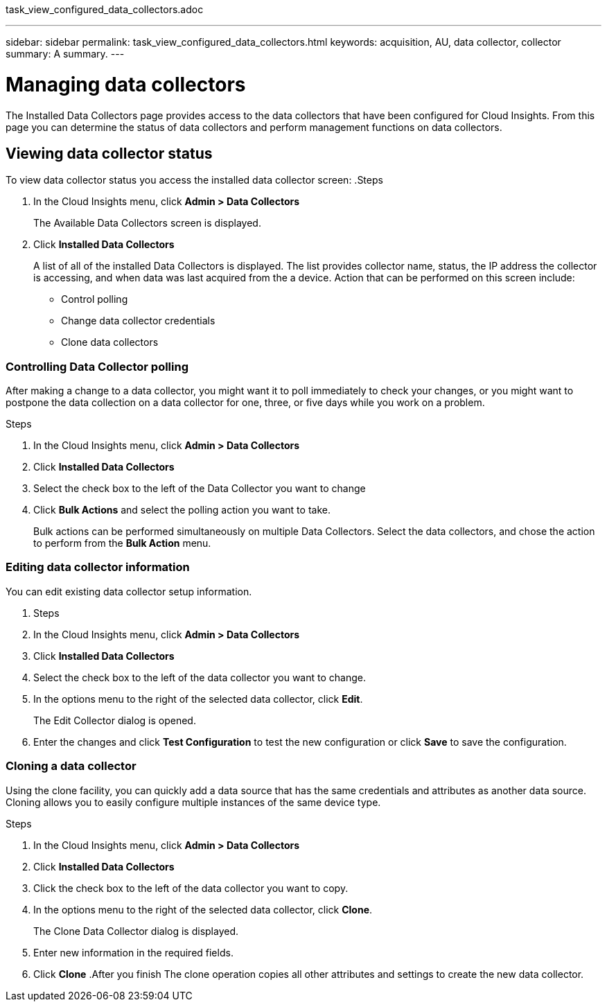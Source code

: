 task_view_configured_data_collectors.adoc

---
sidebar: sidebar
permalink: task_view_configured_data_collectors.html
keywords: acquisition, AU, data collector, collector
summary: A summary.
---

= Managing data collectors

[.lead]

The Installed Data Collectors page provides access to the data collectors that have 
been configured for Cloud Insights. From this page you can determine the status of data 
collectors and perform management functions on data collectors.

== Viewing data collector status

To view data collector status you access the installed data collector screen:
.Steps

. In the Cloud Insights menu, click *Admin > Data Collectors*
+
The Available Data Collectors screen is displayed. 
. Click *Installed Data Collectors* 
+
A list of all of the installed Data Collectors is displayed. The list provides collector 
name, status, the IP address the collector is accessing, and when data was last acquired 
from the a device. Action that can be performed on this screen include:

* Control polling
* Change data collector credentials  
* Clone data collectors

=== Controlling Data Collector polling

After making a change to a data collector, you might want it to poll immediately to check 
your changes, or you might want to postpone the data collection on a data collector for one, 
three, or five days while you work on a problem.

.Steps

. In the Cloud Insights menu, click *Admin > Data Collectors*
. Click *Installed Data Collectors*
. Select the check box to the left of the Data Collector you want to change 
. Click *Bulk Actions* and select the polling action you want to take. 
+
Bulk actions can be performed simultaneously on multiple Data Collectors. Select the data 
collectors, and chose the action to perform from the *Bulk Action* menu. 

=== Editing data collector information 

You can edit existing data collector setup information. 

. Steps

. In the Cloud Insights menu, click *Admin > Data Collectors*
. Click *Installed Data Collectors*
. Select the check box to the left of the data collector you want to change.
. In the options menu to the right of the selected data collector, click *Edit*. 
+
The Edit Collector dialog is opened. 
. Enter the changes and click *Test Configuration* to test the new configuration or click 
*Save* to save the configuration. 

=== Cloning a data collector

Using the clone facility, you can quickly add a data source that has the same credentials 
and attributes as another data source. Cloning allows you to easily configure multiple 
instances of the same device type.

.Steps

. In the Cloud Insights menu, click *Admin > Data Collectors*
. Click *Installed Data Collectors*
. Click the check box to the left of the data collector you want to copy. 
. In the options menu to the right of the selected data collector, click *Clone*. 
+
The Clone Data Collector dialog is displayed.
. Enter new information in the required fields. 
. Click *Clone* 
.After you finish 
 The clone operation copies all other attributes and settings to create the new data 
 collector. 




